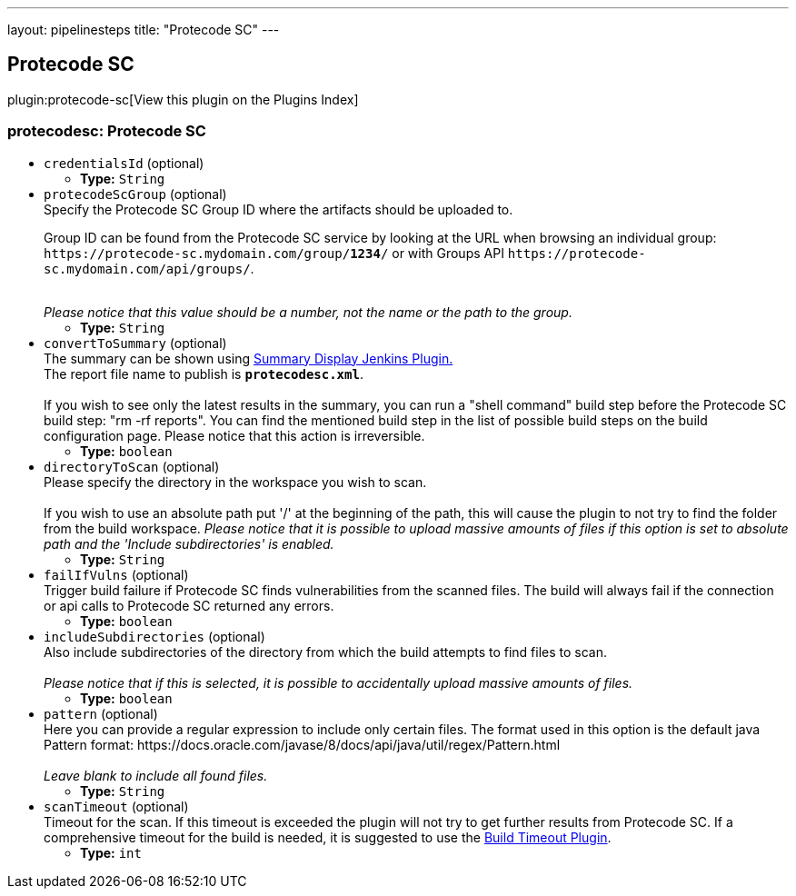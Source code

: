 ---
layout: pipelinesteps
title: "Protecode SC"
---

:notitle:
:description:
:author:
:email: jenkinsci-users@googlegroups.com
:sectanchors:
:toc: left

== Protecode SC

plugin:protecode-sc[View this plugin on the Plugins Index]

=== +protecodesc+: Protecode SC
++++
<ul><li><code>credentialsId</code> (optional)
<ul><li><b>Type:</b> <code>String</code></li></ul></li>
<li><code>protecodeScGroup</code> (optional)
<div><div>
  Specify the Protecode SC Group ID where the artifacts should be uploaded to. 
 <p> Group ID can be found from the Protecode SC service by looking at the URL when browsing an individual group: <code>https://protecode-sc.mydomain.com/group/<strong>1234</strong>/</code> or with Groups API <code>https://protecode-sc.mydomain.com/api/groups/</code>. </p> 
 <br> 
 <i> Please notice that this value should be a number, not the name or the path to the group.</i> 
</div></div>

<ul><li><b>Type:</b> <code>String</code></li></ul></li>
<li><code>convertToSummary</code> (optional)
<div><div>
  The summary can be shown using 
 <a href="https://wiki.jenkins-ci.org/display/JENKINS/Summary+Display+Plugin" rel="nofollow">Summary Display Jenkins Plugin.</a> 
 <br> The report file name to publish is 
 <b><code>protecodesc.xml</code></b>. 
 <br>
 <br> If you wish to see only the latest results in the summary, you can run a "shell command" build step before the Protecode SC build step: "rm -rf reports". You can find the mentioned build step in the list of possible build steps on the build configuration page. Please notice that this action is irreversible. 
</div></div>

<ul><li><b>Type:</b> <code>boolean</code></li></ul></li>
<li><code>directoryToScan</code> (optional)
<div><div>
  Please specify the directory in the workspace you wish to scan. 
 <br>
 <br> If you wish to use an absolute path put '/' at the beginning of the path, this will cause the plugin to not try to find the folder from the build workspace. 
 <i>Please notice that it is possible to upload massive amounts of files if this option is set to absolute path and the 'Include subdirectories' is enabled.</i> 
</div></div>

<ul><li><b>Type:</b> <code>String</code></li></ul></li>
<li><code>failIfVulns</code> (optional)
<div><div>
  Trigger build failure if Protecode SC finds vulnerabilities from the scanned files. The build will always fail if the connection or api calls to Protecode SC returned any errors. 
</div></div>

<ul><li><b>Type:</b> <code>boolean</code></li></ul></li>
<li><code>includeSubdirectories</code> (optional)
<div><div>
  Also include subdirectories of the directory from which the build attempts to find files to scan. 
 <br>
 <br> 
 <i>Please notice that if this is selected, it is possible to accidentally upload massive amounts of files. </i> 
</div></div>

<ul><li><b>Type:</b> <code>boolean</code></li></ul></li>
<li><code>pattern</code> (optional)
<div><div>
  Here you can provide a regular expression to include only certain files. The format used in this option is the default java Pattern format: https://docs.oracle.com/javase/8/docs/api/java/util/regex/Pattern.html 
 <br>
 <br> 
 <i>Leave blank to include all found files.</i> 
</div></div>

<ul><li><b>Type:</b> <code>String</code></li></ul></li>
<li><code>scanTimeout</code> (optional)
<div><div>
  Timeout for the scan. If this timeout is exceeded the plugin will not try to get further results from Protecode SC. If a comprehensive timeout for the build is needed, it is suggested to use the 
 <a href="https://plugins.jenkins.io/build-timeout" rel="nofollow">Build Timeout Plugin</a>. 
</div></div>

<ul><li><b>Type:</b> <code>int</code></li></ul></li>
</ul>


++++
